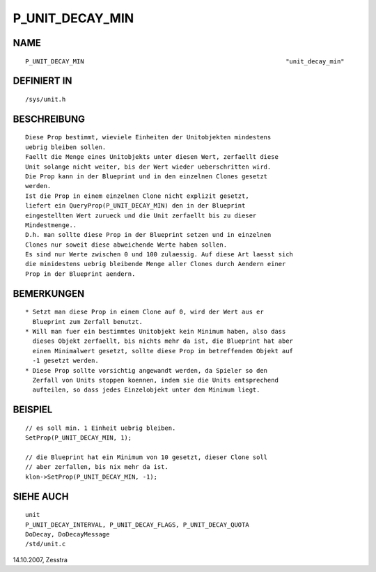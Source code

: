 P_UNIT_DECAY_MIN
================

NAME
----
::

     P_UNIT_DECAY_MIN					                    "unit_decay_min"

DEFINIERT IN
------------
::

     /sys/unit.h

BESCHREIBUNG
------------
::

     Diese Prop bestimmt, wieviele Einheiten der Unitobjekten mindestens
     uebrig bleiben sollen. 
     Faellt die Menge eines Unitobjekts unter diesen Wert, zerfaellt diese
     Unit solange nicht weiter, bis der Wert wieder ueberschritten wird.
     Die Prop kann in der Blueprint und in den einzelnen Clones gesetzt
     werden.
     Ist die Prop in einem einzelnen Clone nicht explizit gesetzt,
     liefert ein QueryProp(P_UNIT_DECAY_MIN) den in der Blueprint
     eingestellten Wert zurueck und die Unit zerfaellt bis zu dieser
     Mindestmenge..
     D.h. man sollte diese Prop in der Blueprint setzen und in einzelnen
     Clones nur soweit diese abweichende Werte haben sollen.
     Es sind nur Werte zwischen 0 und 100 zulaessig. Auf diese Art laesst sich
     die minidestens uebrig bleibende Menge aller Clones durch Aendern einer
     Prop in der Blueprint aendern.

BEMERKUNGEN
-----------
::

     * Setzt man diese Prop in einem Clone auf 0, wird der Wert aus er
       Blueprint zum Zerfall benutzt.
     * Will man fuer ein bestimmtes Unitobjekt kein Minimum haben, also dass
       dieses Objekt zerfaellt, bis nichts mehr da ist, die Blueprint hat aber
       einen Minimalwert gesetzt, sollte diese Prop im betreffenden Objekt auf
       -1 gesetzt werden.
     * Diese Prop sollte vorsichtig angewandt werden, da Spieler so den
       Zerfall von Units stoppen koennen, indem sie die Units entsprechend
       aufteilen, so dass jedes Einzelobjekt unter dem Minimum liegt.

BEISPIEL
--------
::

     // es soll min. 1 Einheit uebrig bleiben.
     SetProp(P_UNIT_DECAY_MIN, 1);

     // die Blueprint hat ein Minimum von 10 gesetzt, dieser Clone soll
     // aber zerfallen, bis nix mehr da ist.
     klon->SetProp(P_UNIT_DECAY_MIN, -1);

SIEHE AUCH
----------
::

     unit
     P_UNIT_DECAY_INTERVAL, P_UNIT_DECAY_FLAGS, P_UNIT_DECAY_QUOTA
     DoDecay, DoDecayMessage
     /std/unit.c

14.10.2007, Zesstra

